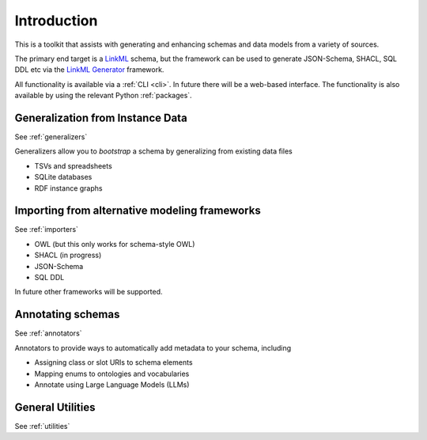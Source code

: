 Introduction
============

This is a toolkit that assists with generating and enhancing schemas and data models from a variety
of sources.

The primary end target is a `LinkML <https://linkml.io>`_ schema, but the framework can be used
to generate JSON-Schema, SHACL, SQL DDL etc via the `LinkML Generator <https://linkml.io/linkml/generators>`_ framework.

All functionality is available via a :ref:`CLI <cli>`. In future there will be a web-based interface.
The functionality is also available by using the relevant Python :ref:`packages`.

Generalization from Instance Data
---------------------------------

See :ref:`generalizers`

Generalizers allow you to *bootstrap* a schema by generalizing from existing data files

* TSVs and spreadsheets
* SQLite databases
* RDF instance graphs

Importing from alternative modeling frameworks
----------------------------------------------

See :ref:`importers`

* OWL (but this only works for schema-style OWL)
* SHACL (in progress)
* JSON-Schema
* SQL DDL

In future other frameworks will be supported.

Annotating schemas
------------------

See :ref:`annotators`

Annotators to provide ways to automatically add metadata to your schema, including

* Assigning class or slot URIs to schema elements
* Mapping enums to ontologies and vocabularies
* Annotate using Large Language Models (LLMs)

General Utilities
-----------------

See :ref:`utilities`

